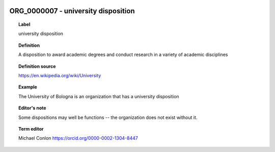 
  .. _ORG_0000007:
  .. _university disposition:
  .. index:: 
     single: ORG_0000007; university disposition
     single: university disposition; ORG_0000007

ORG_0000007 - university disposition
====================================================================================

.. topic:: Label

    university disposition

.. topic:: Definition

    A disposition to award academic degrees and conduct research in a variety of academic disciplines

.. topic:: Definition source

    https://en.wikipedia.org/wiki/University

.. topic:: Example

    The University of Bologna is an organization that has a university disposition

.. topic:: Editor's note

    Some dispositions may well be functions -- the organization does not exist without it.

.. topic:: Term editor

    Michael Conlon https://orcid.org/0000-0002-1304-8447

